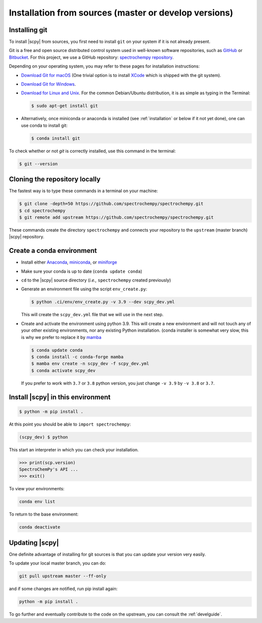 .. _install_sources:

Installation from sources (master or develop versions)
======================================================

Installing git
---------------

To install |scpy| from sources, you first need to install ``git`` on your system if it is not already present.

Git is a free and open source distributed control system used in well-known software repositories, such as
`GitHub <https://github.com>`__ or `Bitbucket <https://bitbucket.org>`__. For this project, we use a GitHub
repository: `spectrochempy repository <https://github.com/spectrochempy/spectrochempy>`__.

Depending on your operating system, you may refer to these pages for installation instructions:

-  `Download Git for macOS <https://git-scm.com/download/mac>`__ (One trivial option is to install
   `XCode <https://developer.apple.com/xcode/>`__ which is shipped with the git system).

-  `Download Git for Windows <https://git-scm.com/download/win>`__.

-  `Download for Linux and Unix <https://git-scm.com/download/linux>`__.
   For the common Debian/Ubuntu distribution, it is as simple as typing in the Terminal:

   .. sourcecode:: bash

      $ sudo apt-get install git

-  Alternatively, once miniconda or anaconda is installed (see :ref:`installation` or below if it not yet done),
   one can use conda to install git:

   .. sourcecode:: bash

      $ conda install git

To check whether or not *git* is correctly installed, use this command in the terminal:

.. sourcecode:: bash

   $ git --version

Cloning the repository locally
-------------------------------

The fastest way is to type these commands in a terminal on your machine:

.. sourcecode:: bash

   $ git clone -depth=50 https://github.com/spectrochempy/spectrochempy.git
   $ cd spectrochempy
   $ git remote add upstream https://github.com/spectrochempy/spectrochempy.git

These commands create the directory ``spectrochempy`` and connects your repository to the ``upstream`` (master branch) |scpy| repository.

.. _installing_conda:

Create a conda environment
--------------------------

* Install either `Anaconda <https://www.anaconda.com/download/>`_, `miniconda
  <https://conda.io/miniconda.html>`_, or `miniforge <https://github.com/conda-forge/miniforge>`_
* Make sure your conda is up to date (``conda update conda``)


* ``cd`` to the |scpy| source directory (*i.e.,* ``spectrochempy`` created previously)


* Generate an environment file using the script ``env_create.py``:

  .. sourcecode:: bash

     $ python .ci/env/env_create.py -v 3.9 --dev scpy_dev.yml

  This will create the ``scpy_dev.yml`` file that we will use in the next step.

* Create and activate the environment using python 3.9. This will create a new environment and will not touch
  any of your other existing environments, nor any existing Python installation.
  (conda installer is somewhat very slow, this is why we prefer to replace it by `mamba <https://https://github.com/mamba-org/mamba>`__

  .. sourcecode:: bash

     $ conda update conda
     $ conda install -c conda-forge mamba
     $ mamba env create -n scpy_dev -f scpy_dev.yml
     $ conda activate scpy_dev

  If you prefer to work with ``3.7`` or ``3.8`` python version, you just change ``-v 3.9`` by ``-v 3.8`` or ``3.7``.

Install |scpy| in this environment
----------------------------------

.. sourcecode:: bash

   $ python -m pip install .


At this point you should be able to ``import spectrochempy``:

.. sourcecode:: bash

   (scpy_dev) $ python


This start an interpreter in which you can check your installation.

.. sourcecode:: python


   >>> print(scp.version)
   SpectroChemPy's API ...
   >>> exit()

To view your environments:

.. sourcecode:: bash

   conda env list

To return to the base environment:

.. sourcecode:: bash

   conda deactivate

Updating |scpy|
---------------

One definite advantage of installing for git sources is that you can update your version very easily.

To update your local master branch, you can do:

.. sourcecode:: bash

    git pull upstream master --ff-only

and if some changes are notified, run pip install again:

.. sourcecode:: bash

    python -m pip install .


To go further and eventually contribute to the code on the upstream, you can consult the :ref:`develguide`.
